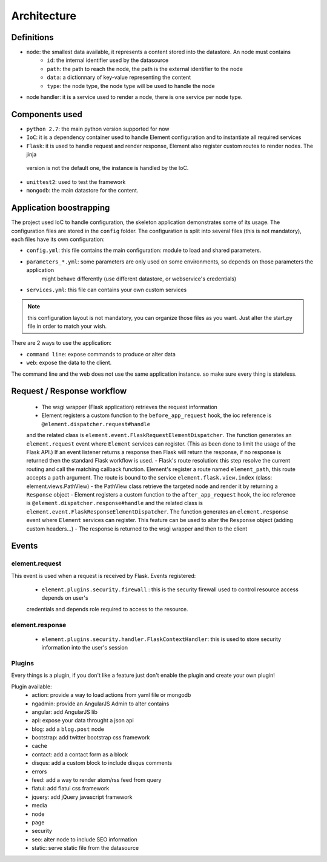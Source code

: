 Architecture
============

Definitions
~~~~~~~~~~~

* ``node``: the smallest data available, it represents a content stored into the datastore. An node must contains
    * ``id``:   the internal identifier used by the datasource
    * ``path``: the path to reach the node, the path is the external identifier to the node
    * ``data``: a dictionnary of key-value representing the content
    * ``type``: the node type, the node type will be used to handle the node

* node handler: it is a service used to render a node, there is one service per node type.

Components used
~~~~~~~~~~~~~~~

* ``python 2.7``: the main python version supported for now
* ``IoC``: it is a dependency container used to handle Element configuration and to instantiate all required services
* ``Flask``: it is used to handle request and render response, Element also register custom routes to render nodes. The jinja
 version is not the default one, the instance is handled by the IoC.
* ``unittest2``: used to test the framework
* ``mongodb``: the main datastore for the content.


Application boostrapping
~~~~~~~~~~~~~~~~~~~~~~~~

The project used IoC to handle configuration, the skeleton application demonstrates some of its usage. The configuration files
are stored in the ``config`` folder. The configuration is split into several files (this is not mandatory), each files have
its own configuration:

* ``config.yml``: this file contains the main configuration: module to load and shared parameters.
* ``parameters_*.yml``: some parameters are only used on some environments, so depends on those parameters the application
    might behave differently (use different datastore, or webservice's credentials)
* ``services.yml``: this file can contains your own custom services

.. note::

    this configuration layout is not mandatory, you can organize those files as you want. Just alter the start.py file
    in order to match your wish.

There are 2 ways to use the application:

* ``command line``: expose commands to produce or alter data
* ``web``: expose the data to the client.

The command line and the web does not use the same application instance. so make sure every thing is stateless.

Request / Response workflow
~~~~~~~~~~~~~~~~~~~~~~~~~~~

 - The wsgi wrapper (Flask application) retrieves the request information
 - Element registers a custom function to the ``before_app_request`` hook, the ioc reference is ``@element.dispatcher.request#handle``
 and the related class is ``element.event.FlaskRequestElementDispatcher``. The function generates an ``element.request``
 event where ``Element`` services can register. (This as been done to limit the usage of the Flask API.)
 If an event listener returns a response then Flask will return the response, if no response is returned then the standard
 Flask workflow is used.
 - Flask's route resolution: this step resolve the current routing and call the matching callback function.
 Element's register a route named ``element_path``, this route accepts a ``path`` argument. The route is bound to the service
 ``element.flask.view.index`` (class: element.views.PathView)
 - the PathView class retrieve the targeted node and render it by returning a ``Response`` object
 - Element registers a custom function to the ``after_app_request`` hook, the ioc reference is ``@element.dispatcher.response#handle``
 and the related class is ``element.event.FlaskResponseElementDispatcher``. The function generates an ``element.response``
 event where ``Element`` services can register.
 This feature can be used to alter the ``Response`` object (adding custom headers...)
 - The response is returned to the wsgi wrapper and then to the client

Events
~~~~~~

element.request
---------------

This event is used when a request is received by Flask. Events registered:

 - ``element.plugins.security.firewall`` : this is the security firewall used to control resource access depends on user's
 credentials and depends role required to access to the resource.

element.response
----------------

 - ``element.plugins.security.handler.FlaskContextHandler``: this is used to store security information into the user's session


Plugins
-------

Every things is a plugin, if you don't like a feature just don't enable the plugin and create your own plugin!

Plugin available:
 - action: provide a way to load actions from yaml file or mongodb
 - ngadmin: provide an AngularJS Admin to alter contains
 - angular: add AngularJS lib
 - api: expose your data throught a json api
 - blog: add a ``blog.post`` node
 - bootstrap: add twitter bootstrap css framework
 - cache
 - contact: add a contact form as a block
 - disqus: add a custom block to include disqus comments
 - errors
 - feed: add a way to render atom/rss feed from query
 - flatui: add flatui css framework
 - jquery: add jQuery javascript framework
 - media
 - node
 - page
 - security
 - seo: alter node to include SEO information
 - static: serve static file from the datasource
